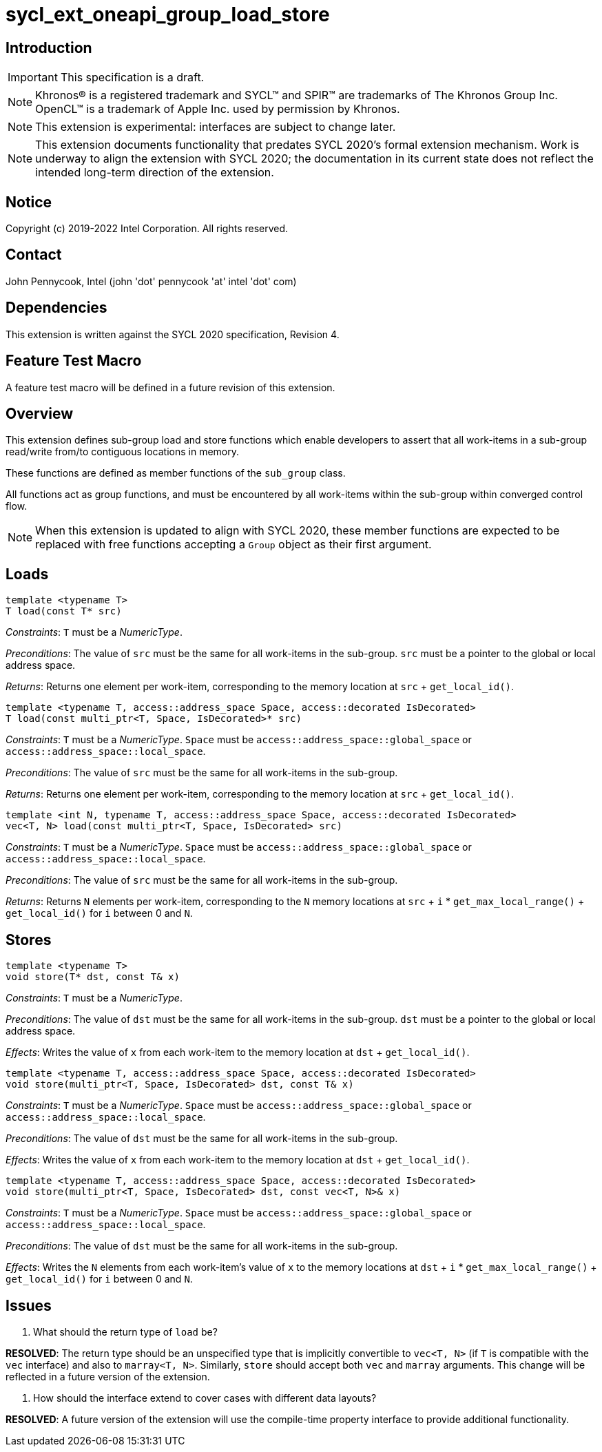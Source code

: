 = sycl_ext_oneapi_group_load_store
:source-highlighter: coderay
:coderay-linenums-mode: table

// This section needs to be after the document title.
:doctype: book
:toc2:
:toc: left
:encoding: utf-8
:lang: en

:blank: pass:[ +]

// Set the default source code type in this document to C++,
// for syntax highlighting purposes.  This is needed because
// docbook uses c++ and html5 uses cpp.
:language: {basebackend@docbook:c++:cpp}

== Introduction
IMPORTANT: This specification is a draft.

NOTE: Khronos(R) is a registered trademark and SYCL(TM) and SPIR(TM) are
trademarks of The Khronos Group Inc.  OpenCL(TM) is a trademark of Apple Inc.
used by permission by Khronos.

NOTE: This extension is experimental: interfaces are subject to change later.

NOTE: This extension documents functionality that predates SYCL 2020's formal
extension mechanism. Work is underway to align the extension with SYCL 2020;
the documentation in its current state does not reflect the intended long-term
direction of the extension.

== Notice

Copyright (c) 2019-2022 Intel Corporation.  All rights reserved.

== Contact

John Pennycook, Intel (john 'dot' pennycook 'at' intel 'dot' com)

== Dependencies

This extension is written against the SYCL 2020 specification, Revision 4.

== Feature Test Macro

A feature test macro will be defined in a future revision of this extension.

== Overview

This extension defines sub-group load and store functions which enable
developers to assert that all work-items in a sub-group read/write from/to
contiguous locations in memory.

These functions are defined as member functions of the `sub_group` class.

All functions act as group functions, and must be encountered by all work-items
within the sub-group within converged control flow.

NOTE: When this extension is updated to align with SYCL 2020, these member
functions are expected to be replaced with free functions accepting a `Group`
object as their first argument.

== Loads

[source,c++]
----
template <typename T>
T load(const T* src)
----
_Constraints_: `T` must be a _NumericType_.

_Preconditions_: The value of `src` must be the same for all work-items in the
sub-group. `src` must be a pointer to the global or local address space.

_Returns_: Returns one element per work-item, corresponding to the memory
location at `src` + `get_local_id()`.

[source,c++]
----
template <typename T, access::address_space Space, access::decorated IsDecorated>
T load(const multi_ptr<T, Space, IsDecorated>* src)
----
_Constraints_: `T` must be a _NumericType_. `Space` must be
`access::address_space::global_space` or `access::address_space::local_space`.

_Preconditions_: The value of `src` must be the same for all work-items in the
sub-group.

_Returns_: Returns one element per work-item, corresponding to the memory
location at `src` + `get_local_id()`.

[source,c++]
----
template <int N, typename T, access::address_space Space, access::decorated IsDecorated>
vec<T, N> load(const multi_ptr<T, Space, IsDecorated> src)
----
_Constraints_: `T` must be a _NumericType_. `Space` must be
`access::address_space::global_space` or `access::address_space::local_space`.

_Preconditions_: The value of `src` must be the same for all work-items in the
sub-group.

_Returns_: Returns `N` elements per work-item, corresponding to the `N` memory
locations at `src` + `i` * `get_max_local_range()` + `get_local_id()` for `i`
between 0 and `N`.

== Stores

[source,c++]
----
template <typename T>
void store(T* dst, const T& x)
----
_Constraints_: `T` must be a _NumericType_.

_Preconditions_: The value of `dst` must be the same for all work-items in the
sub-group. `dst` must be a pointer to the global or local address space.

_Effects_: Writes the value of `x` from each work-item to the memory location at
`dst` + `get_local_id()`.

[source,c++]
----
template <typename T, access::address_space Space, access::decorated IsDecorated>
void store(multi_ptr<T, Space, IsDecorated> dst, const T& x)
----
_Constraints_: `T` must be a _NumericType_. `Space` must be
`access::address_space::global_space` or `access::address_space::local_space`.

_Preconditions_: The value of `dst` must be the same for all work-items in the
sub-group.

_Effects_: Writes the value of `x` from each work-item to the memory location at
`dst` + `get_local_id()`.

[source,c++]
----
template <typename T, access::address_space Space, access::decorated IsDecorated>
void store(multi_ptr<T, Space, IsDecorated> dst, const vec<T, N>& x)
----
_Constraints_: `T` must be a _NumericType_. `Space` must be
`access::address_space::global_space` or `access::address_space::local_space`.

_Preconditions_: The value of `dst` must be the same for all work-items in the
sub-group.

_Effects_: Writes the `N` elements from each work-item's value of `x` to the
memory locations at `dst` + `i` * `get_max_local_range()` + `get_local_id()`
for `i` between 0 and `N`.

== Issues

. What should the return type of `load` be?
--
*RESOLVED*: The return type should be an unspecified type that is implicitly
convertible to `vec<T, N>` (if `T` is compatible with the `vec` interface) and
also to `marray<T, N>`. Similarly, `store` should accept both `vec` and
`marray` arguments. This change will be reflected in a future version of the
extension.
--

. How should the interface extend to cover cases with different data layouts?
--
*RESOLVED*: A future version of the extension will use the compile-time property
interface to provide additional functionality.
--

//. asd
//+
//--
//*RESOLUTION*: Not resolved.
//--
